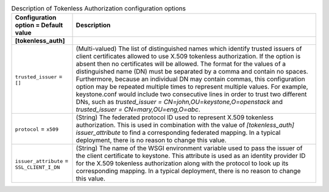 ..
    Warning: Do not edit this file. It is automatically generated from the
    software project's code and your changes will be overwritten.

    The tool to generate this file lives in openstack-doc-tools repository.

    Please make any changes needed in the code, then run the
    autogenerate-config-doc tool from the openstack-doc-tools repository, or
    ask for help on the documentation mailing list, IRC channel or meeting.

.. _keystone-tokenless:

.. list-table:: Description of Tokenless Authorization configuration options
   :header-rows: 1
   :class: config-ref-table

   * - Configuration option = Default value
     - Description
   * - **[tokenless_auth]**
     -
   * - ``trusted_issuer`` = ``[]``
     - (Multi-valued) The list of distinguished names which identify trusted issuers of client certificates allowed to use X.509 tokenless authorization. If the option is absent then no certificates will be allowed. The format for the values of a distinguished name (DN) must be separated by a comma and contain no spaces. Furthermore, because an individual DN may contain commas, this configuration option may be repeated multiple times to represent multiple values. For example, keystone.conf would include two consecutive lines in order to trust two different DNs, such as `trusted_issuer = CN=john,OU=keystone,O=openstack` and `trusted_issuer = CN=mary,OU=eng,O=abc`.
   * - ``protocol`` = ``x509``
     - (String) The federated protocol ID used to represent X.509 tokenless authorization. This is used in combination with the value of `[tokenless_auth] issuer_attribute` to find a corresponding federated mapping. In a typical deployment, there is no reason to change this value.
   * - ``issuer_attribute`` = ``SSL_CLIENT_I_DN``
     - (String) The name of the WSGI environment variable used to pass the issuer of the client certificate to keystone. This attribute is used as an identity provider ID for the X.509 tokenless authorization along with the protocol to look up its corresponding mapping. In a typical deployment, there is no reason to change this value.
